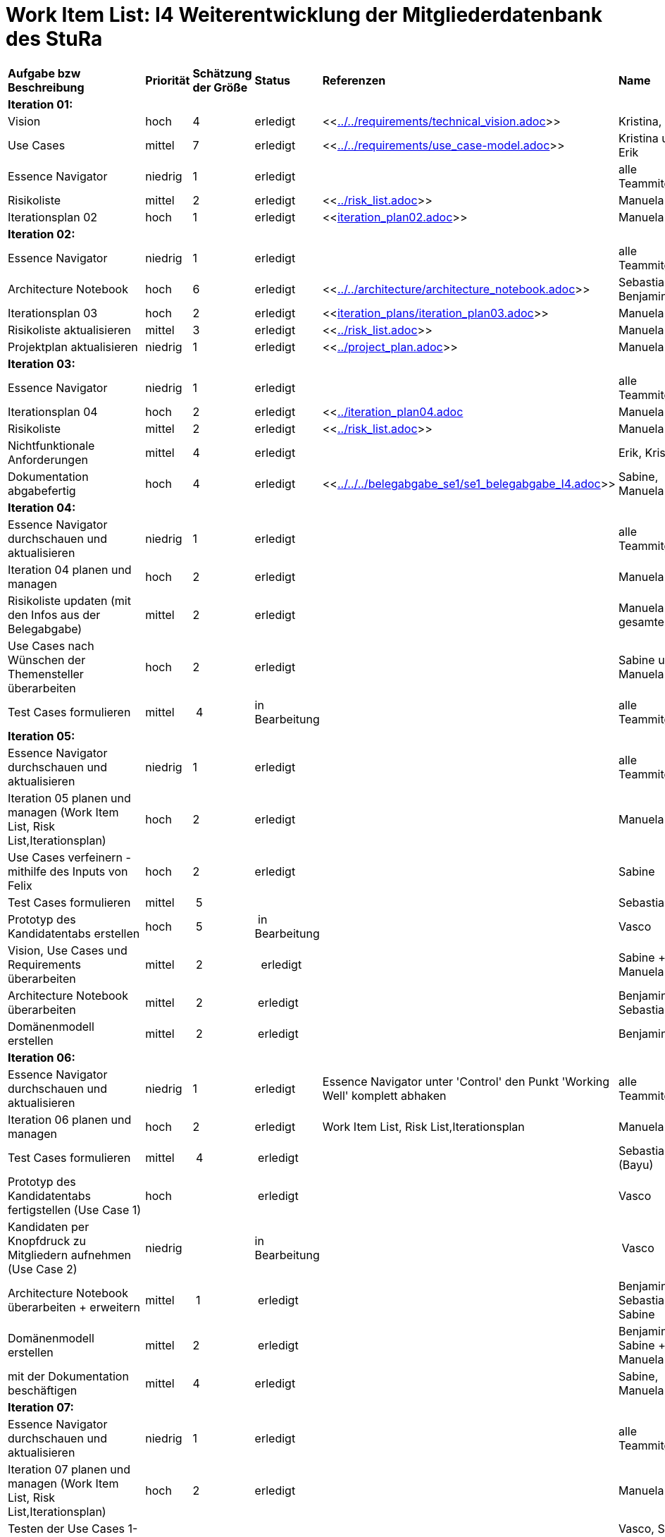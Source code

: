= Work Item List: I4 Weiterentwicklung der Mitgliederdatenbank des StuRa

|===
| *Aufgabe bzw Beschreibung* | *Priorität* | *Schätzung der Größe* | *Status* | *Referenzen* | *Name* | *Gearbeitete Stunden*
| *Iteration 01:* | | | | | |
| Vision | hoch | 4 | erledigt| <<link:../../requirements/technical_vision.adoc[]>>  | Kristina, Erik |5
| Use  Cases | mittel | 7 | erledigt | <<link:../../requirements/use_case-model.adoc[]>> | Kristina und Erik |  6
| Essence Navigator | niedrig | 1 | erledigt |  | alle Teammitglieder | 1
| Risikoliste | mittel | 2 | erledigt | <<link:../risk_list.adoc[]>>  | Manuela | 3
| Iterationsplan 02 | hoch | 1 | erledigt | <<link:iteration_plan02.adoc[]>> | Manuela | 2
| *Iteration 02:* | | | | | |
| Essence Navigator | niedrig | 1 | erledigt |  | alle Teammitglieder | 1 
| Architecture Notebook | hoch | 6 | erledigt | <<link:../../architecture/architecture_notebook.adoc[]>>| Sebastian, Benjamin | 8
| Iterationsplan 03 | hoch | 2 | erledigt | <<link:iteration_plans/iteration_plan03.adoc[]>> | Manuela | 2
| Risikoliste aktualisieren | mittel | 3 | erledigt | <<link:../risk_list.adoc[]>> | Manuela | 2
| Projektplan aktualisieren | niedrig | 1 | erledigt | <<link:../project_plan.adoc[]>> | Manuela | 2
| *Iteration 03:* | | | | | |
| Essence Navigator | niedrig | 1 | erledigt |  | alle Teammitglieder | 1 
| Iterationsplan 04 | hoch | 2 | erledigt | <<link:../iteration_plan04.adoc[]| Manuela | 2
| Risikoliste | mittel | 2 | erledigt | <<link:../risk_list.adoc[]>> | Manuela | 2
| Nichtfunktionale Anforderungen | mittel | 4 | erledigt | | Erik, Kristina | 3
|Dokumentation abgabefertig | hoch| 4 | erledigt | <<link:../../../belegabgabe_se1/se1_belegabgabe_I4.adoc[]>>| Sabine, Manuela | 3
| *Iteration 04:* | | | | | |
| Essence Navigator durchschauen und aktualisieren | niedrig | 1 | erledigt |  | alle Teammitglieder | 1
| Iteration 04 planen und managen | hoch | 2 | erledigt |  | Manuela | 
| Risikoliste updaten (mit den Infos aus der Belegabgabe) | mittel | 2 | erledigt |  | Manuela + gesamte Team | 2
| Use Cases nach Wünschen der Themensteller überarbeiten | hoch | 2 | erledigt | | Sabine und Manuela | 2
| Test Cases formulieren | mittel | 4 | in Bearbeitung |  | alle Teammitglieder | 2
| *Iteration 05:* | | | | | | 
| Essence Navigator durchschauen und aktualisieren | niedrig | 1 | erledigt |  | alle Teammitglieder |  
| Iteration 05 planen und managen (Work Item List, Risk List,Iterationsplan) | hoch | 2 | erledigt | | Manuela | 2
| Use Cases verfeinern - mithilfe des Inputs von Felix | hoch | 2 | erledigt | | Sabine | 2
| Test Cases formulieren | mittel | 5| | | Sebastian | 5
| Prototyp des Kandidatentabs erstellen | hoch | 5 | in Bearbeitung | | Vasco | 7
| Vision, Use Cases und Requirements überarbeiten | mittel | 2 |  erledigt | | Sabine + Manuela | 3
| Architecture Notebook überarbeiten | mittel | 2 | erledigt | | Benjamin + Sebastian | 2
| Domänenmodell erstellen | mittel | 2 | erledigt | | Benjamin | 3
| *Iteration 06:* | | | | | | 
| Essence Navigator durchschauen und aktualisieren | niedrig | 1 | erledigt | Essence Navigator unter 'Control' den Punkt 'Working Well' komplett abhaken | alle Teammitglieder |  1
| Iteration 06 planen und managen | hoch | 2 | erledigt | Work Item List, Risk List,Iterationsplan  | Manuela | 2
| Test Cases formulieren | mittel | 4 | erledigt | | Sebastian (Bayu)  | 5
| Prototyp des Kandidatentabs fertigstellen (Use Case 1) | hoch | | erledigt | | Vasco | 15
| Kandidaten per Knopfdruck zu Mitgliedern aufnehmen (Use Case 2) | niedrig | | in Bearbeitung | | Vasco | 9
| Architecture Notebook überarbeiten + erweitern | mittel | 1 | erledigt | | Benjamin + Sebastian + Sabine | 2
| Domänenmodell erstellen | mittel | 2 | erledigt | | Benjamin + Sabine + Manuela | 3
| mit der Dokumentation beschäftigen | mittel | 4 | erledigt | | Sabine, Manuela | 6
| *Iteration 07:* | | | | | | 
| Essence Navigator durchschauen und aktualisieren | niedrig | 1 | erledigt |  | alle Teammitglieder |  1
| Iteration 07 planen und managen (Work Item List, Risk List,Iterationsplan) | hoch | 2 | erledigt | | Manuela | 2
| Testen der Use Cases 1-3 -> Akzeptanztests mit Stakeholdern | hoch | 1 | erledigt | | Vasco, Sabine, Benjamin, Sebastian | 1
| Diagramme zur Architektur erstellen | mittel | 10 | erledigt | | Benjamin | 11
| Projektbericht 'Planung' beenden | mittel | 2 | erledigt | | Manuela, Sabine | 2
| Projektbericht 'Durchführung' zu circa 75% fertigstellen | mittel | 5 | erledigt | | Manuela | 7
| Projektbericht 'Ergebnisse' anfangen | mittel | 2 | erledigt | | Sabine | 1
| Anwenderdokumentation zu circa 75% fertigstellen | mittel | 6 | erledigt | | Sabine | 5
| Kandidaten zu Mitgliedern aufnehmen (UC 02) | hoch| 2 | erledigt | | Vasco | 3
| E-Mail Buttons UC 04 implementieren (Mitglieder kontaktieren) | hoch| 1 | erledigt | | Vasco | 1
| Checklisten, weitere Informationen implementieren (UC 03) | hoch| 11 | erledigt | | Vasco | 10
| Wünsche der Stakeholder aus den Akzeptanztestmeeting implementieren | hoch| 1 | erledigt | | Vasco | 2
| *Iteration 08:* | | | | | | 
| Essence Navigator durchschauen und aktualisieren | niedrig | 1 | erledigt |  | alle Teammitglieder |  1
| Iteration 08 planen und managen (Work Item List, Risk List,Iterationsplan) | hoch | 2 |  | | Manuela | 3
| Testdokumentation | hoch | 4 | erledigt | | Sebastian (Bayu)| 5
| Anwenderdokumentation fertigstellen | hoch| 4 | erledigt | | Sabine| 5
| Betriebsdokumentation | hoch | 6| erledigt | | Vasco + Sabine | x + 3
| Softwaredokumentation der Entwicklerdokumentation | hoch | 5 | erledigt | | Vasco + Benni | 5
| Entwurfsdokumentation der Entwicklerdokumentation | hoch | 3 | erledigt | | Sabine| 2
| 'Durchführung' des Projektberichtes | hoch| 4 | erledigt | | Manuela | 5
| 'Ergebnisse' des Projektberichtes | hoch| 1 | erledigt | | Sabine | 1
|===

